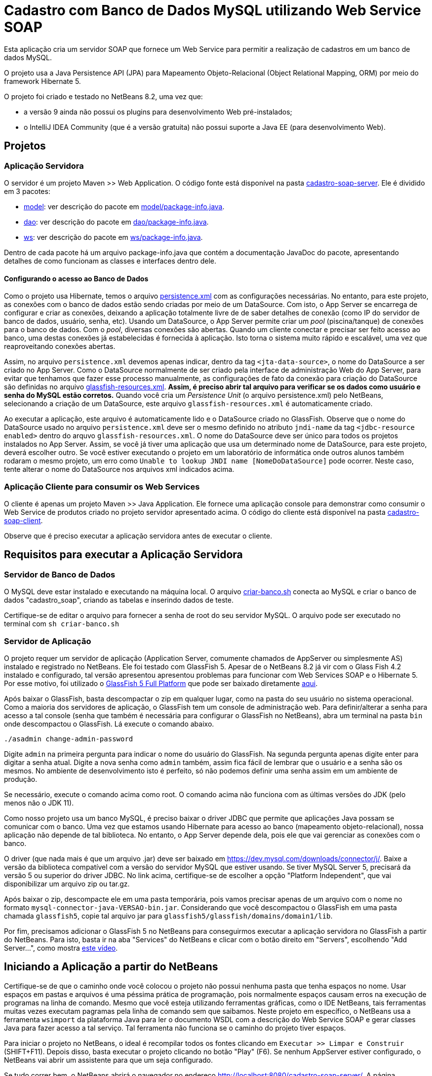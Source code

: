 = Cadastro com Banco de Dados MySQL utilizando Web Service SOAP

Esta aplicação cria um servidor SOAP que fornece um Web Service para
permitir a realização de cadastros em um banco de dados MySQL.

O projeto usa a Java Persistence API (JPA) para Mapeamento Objeto-Relacional (Object Relational Mapping, ORM)
por meio do framework Hibernate 5.

O projeto foi criado e testado no NetBeans 8.2, uma vez que:

- a versão 9 ainda não possui os plugins para desenvolvimento Web pré-instalados;
- o IntelliJ IDEA Community (que é a versão gratuita) não possui suporte a Java EE (para desenvolvimento Web).

== Projetos

=== Aplicação Servidora

O servidor é um projeto Maven >> Web Application.
O código fonte está disponível na pasta link:cadastro-soap-server[cadastro-soap-server]. 
Ele é dividido em 3 pacotes:

- link:cadastro-soap-server/src/main/java/com/manoelcampos/soapserver/model[model]: ver descrição do pacote em link:cadastro-soap-server/src/main/java/com/manoelcampos/soapserver/model/package-info.java[model/package-info.java].
- link:cadastro-soap-server/src/main/java/com/manoelcampos/soapserver/dao[dao]: ver descrição do pacote em link:cadastro-soap-server/src/main/java/com/manoelcampos/soapserver/dao/package-info.java[dao/package-info.java].
- link:cadastro-soap-server/src/main/java/com/manoelcampos/soapserver/ws[ws]: ver descrição do pacote em link:cadastro-soap-server/src/main/java/com/manoelcampos/soapserver/ws/package-info.java[ws/package-info.java].

Dentro de cada pacote há um arquivo package-info.java que contém a documentação JavaDoc
do pacote, apresentando detalhes de como funcionam as classes e interfaces dentro dele.

==== Configurando o acesso ao Banco de Dados

Como o projeto usa Hibernate, temos o arquivo link:cadastro-soap-server/src/main/resources/META-INF/persistence.xml[persistence.xml] com as configurações necessárias. No entanto, para este projeto, as conexões com o banco de dados estão sendo criadas por meio de um DataSource. Com isto, o App Server se encarrega de configurar e criar as conexões, deixando a aplicação totalmente livre de de saber detalhes de conexão (como IP do servidor de banco de dados, usuário, senha, etc).
Usando um DataSource, o App Server permite criar um _pool_ (piscina/tanque) de conexões para o banco de dados. 
Com o _pool_, diversas conexões são abertas. Quando um cliente conectar e precisar ser feito acesso ao banco, uma destas conexões já estabelecidas é fornecida à aplicação. Isto torna o sistema muito rápido e escalável, uma vez que reaproveitando conexões abertas.

Assim, no arquivo `persistence.xml` devemos apenas indicar, dentro da tag `<jta-data-source>`, o nome do DataSource a ser criado no App Server. Como o DataSource normalmente de ser criado pela interface de administração Web do App Server, para evitar que tenhamos que fazer esse processo manualmente, as configurações de fato da conexão para criação do DataSource são definidas no arquivo link:cadastro-soap-server/src/main/webapp/WEB-INF/glassfish-resources.xml[glassfish-resources.xml].
*Assim, é preciso abrir tal arquivo para verificar se os dados como usuário e senha do MySQL estão corretos.*
Quando você cria um _Persistence Unit_ (o arquivo persistence.xml) pelo NetBeans, selecionando a criação de um DataSource, este arquivo `glassfish-resources.xml` é automaticamente criado.

Ao executar a aplicação, este arquivo é automaticamente lido e o DataSource criado no GlassFish.
Observe que o nome do DataSource usado no arquivo `persistence.xml` deve ser o mesmo definido no atributo
`jndi-name` da tag `<jdbc-resource enabled>` dentro do arquvo `glassfish-resources.xml`.
O nome do DataSource deve ser único para todos os projetos instalados no App Server. 
Assim, se você já tiver uma aplicação que usa um determinado nome de DataSource, para este projeto, deverá escolher outro.
Se você estiver executando o projeto em um laboratório de informática onde outros alunos também rodaram o mesmo projeto,
um erro como `Unable to lookup JNDI name [NomeDoDataSource]` pode ocorrer. Neste caso, tente alterar o nome do DataSource nos arquivos xml indicados acima.


=== Aplicação Cliente para consumir os Web Services

O cliente é apenas um projeto Maven >> Java Application.
Ele fornece uma aplicação console para demonstrar como consumir o Web Service de produtos criado no 
projeto servidor apresentado acima. O código do cliente está disponível na pasta link:cadastro-soap-client[cadastro-soap-client]. 

Observe que é preciso executar a aplicação servidora antes de executar o cliente.

== Requisitos para executar a Aplicação Servidora

=== Servidor de Banco de Dados

O MySQL deve estar instalado e executando na máquina local.
O arquivo link:criar-banco.sh[criar-banco.sh] conecta ao MySQL e criar o banco de dados "cadastro_soap",
criando as tabelas e inserindo dados de teste.

Certifique-se de editar o arquivo para fornecer a senha de root do seu servidor MySQL.
O arquivo pode ser executado no terminal com `sh criar-banco.sh`

=== Servidor de Aplicação

O projeto requer um servidor de aplicação (Application Server, comumente chamados de AppServer ou simplesmente AS) instalado e registrado no NetBeans. Ele foi testado com GlassFish 5. Apesar de o NetBeans 8.2 já vir com o Glass Fish 4.2 instalado e configurado, tal versão apresentou apresentou problemas para funcionar com Web Services SOAP e o Hibernate 5. Por esse motivo, foi utilizado o https://javaee.github.io/glassfish/[GlassFish 5 Full Platform] que pode ser baixado diretamente http://download.oracle.com/glassfish/5.0/release/glassfish-5.0.zip[aqui].

Após baixar o GlassFish, basta descompactar o zip em qualquer lugar, como na pasta do seu usuário no sistema operacional.
Como a maioria dos servidores de aplicação, o GlassFish tem um console de administração web.
Para definir/alterar a senha para acesso a tal console (senha que também é necessária para configurar o GlassFish no NetBeans),
abra um terminal na pasta `bin` onde descompactou o GlassFish. Lá execute o comando abaixo. 

[source,bash]
----
./asadmin change-admin-password
----

Digite `admin` na primeira pergunta para indicar o nome do usuário do GlassFish. Na segunda pergunta apenas digite enter para digitar a senha atual. 
Digite a nova senha como `admin` também, assim fica fácil de lembrar que o usuário e a senha são os mesmos. No ambiente de desenvolvimento isto é perfeito, só não podemos definir uma senha assim em um ambiente de produção.

Se necessário, execute o comando acima como root. O comando acima não funciona com as últimas versões do JDK (pelo menos não o JDK 11).

Como nosso projeto usa um banco MySQL, é preciso baixar o driver JDBC que permite que aplicações Java possam se comunicar com o banco. Uma vez que estamos usando Hibernate para acesso ao banco (mapeamento objeto-relacional), nossa aplicação não depende de tal biblioteca. No entanto, o App Server depende dela, pois ele que vai gerenciar as conexões com o banco.

O driver (que nada mais é que um arquivo .jar) deve ser baixado em https://dev.mysql.com/downloads/connector/j/.
Baixe a versão da biblioteca compatível com a versão do servidor MySQL que estiver usando.
Se tiver MySQL Server 5, precisará da versão 5 ou superior do driver JDBC. No link acima, certifique-se de escolher a opção "Platform Independent", que vai disponibilizar um arquivo zip ou tar.gz.

Após baixar o zip, descompacte ele em uma pasta temporária, pois vamos precisar apenas de um arquivo com o nome no formato `mysql-connector-java-VERSAO-bin.jar`. Considerando que você descompactou o GlassFish em uma pasta chamada `glassfish5`, copie tal arquivo jar para
`glassfish5/glassfish/domains/domain1/lib`.

Por fim, precisamos adicionar o GlassFish 5 no NetBeans para conseguirmos executar a aplicação servidora no GlassFish a partir do NetBeans. Para isto, basta ir na aba "Services" do NetBeans e clicar com o botão direito em "Servers", escolhendo "Add Server...", como mostra https://youtu.be/Z87oeoaAxDI[este vídeo].

== Iniciando a Aplicação a partir do NetBeans

Certifique-se de que o caminho onde você colocou o projeto não possui nenhuma pasta que tenha espaços no nome.
Usar espaços em pastas e arquivos é uma péssima prática de programação, pois normalmente espaços causam erros
na execução de programas na linha de comando. Mesmo que você esteja utilizando ferramentas gráficas,
como o IDE NetBeans, tais ferramentas muitas vezes executam pagramas pela linha de comando sem que saibamos.
Neste projeto em específico, o NetBeans usa a ferramenta `wsimport` da plataforma Java para ler o documento WSDL com a descrição do Web Service SOAP e gerar classes Java para fazer acesso a tal serviço. Tal ferramenta não funciona se o caminho do projeto tiver espaços.

Para iniciar o projeto no NetBeans, o ideal é recompilar todos os fontes clicando em `Executar >> Limpar e Construir` (SHIFT+F11). Depois disso, basta executar o projeto clicando no botão "Play" (F6). Se nenhum AppServer estiver configurado, o NetBeans
vai abrir um assistente para que um seja configurado.

Se tudo correr bem, o NetBeans abrirá o navegador no endereço http://localhost:8080/cadastro-soap-server/.
A página index.html incluída possui um link para a página de teste do Web Service.
Tal página também pode ser acessada pelo NetBeans, clicando com o botão
direito em qualquer Web Service disponibilizado na pasta Web Services.

= Aviso

Como indicado na apresentação link:../webservices.pptx[webservices.pptx], SOAP é um protocolo obsoleto.
Os projetos SOAP disponibilizados aqui visam apenas mostrar o básico, caso você
precise manter um sistema que ainda usa tal protocolo.

Ferramentas como o `wsimport` (usada para ler arquivos WSDL e gerar código Java para acesso a um Web Service) nem são mais disponibilizadas nas versões atuais da plataforma Java como a 11.
